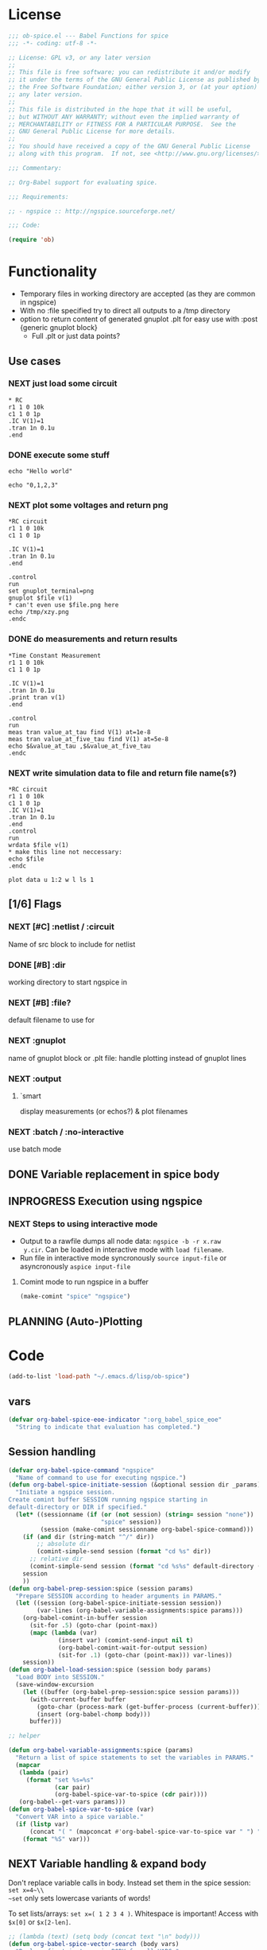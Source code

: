 #+PROPERTY: header-args:emacs-lisp :tangle ob-spice.el :results silent
* License
#+BEGIN_SRC emacs-lisp
  ;;; ob-spice.el --- Babel Functions for spice
  ;;; -*- coding: utf-8 -*-

  ;; License: GPL v3, or any later version
  ;;
  ;; This file is free software; you can redistribute it and/or modify
  ;; it under the terms of the GNU General Public License as published by
  ;; the Free Software Foundation; either version 3, or (at your option)
  ;; any later version.
  ;;
  ;; This file is distributed in the hope that it will be useful,
  ;; but WITHOUT ANY WARRANTY; without even the implied warranty of
  ;; MERCHANTABILITY or FITNESS FOR A PARTICULAR PURPOSE.  See the
  ;; GNU General Public License for more details.
  ;;
  ;; You should have received a copy of the GNU General Public License
  ;; along with this program.  If not, see <http://www.gnu.org/licenses/>.

  ;;; Commentary:

  ;; Org-Babel support for evaluating spice.

  ;;; Requirements:

  ;; - ngspice :: http://ngspice.sourceforge.net/

  ;;; Code:

  (require 'ob)
#+END_SRC
* Functionality

- Temporary files in working directory are accepted (as they are
  common in ngspice)
- With no :file specified try to direct all outputs to a /tmp directory
- option to return content of generated gnuplot .plt for easy use with
  :post {generic gnuplot block}
  - Full .plt or just data points?
** Use cases
*** NEXT just load some circuit
#+BEGIN_SRC spice :results output
,* RC
r1 1 0 10k
c1 1 0 1p
.IC V(1)=1
.tran 1n 0.1u
.end
#+END_SRC

#+RESULTS:

*** DONE execute some stuff
#+BEGIN_SRC spice
echo "Hello world"
#+END_SRC
#+RESULTS:
: Hello world

#+BEGIN_SRC spice
echo "0,1,2,3"
#+END_SRC
#+RESULTS:
| 0 | 1 | 2 | 3 |

*** NEXT plot some voltages and return png
#+BEGIN_SRC spice :var file="/tmp/xzy" :results file
,*RC circuit
r1 1 0 10k
c1 1 0 1p

.IC V(1)=1
.tran 1n 0.1u
.end

.control
run
set gnuplot_terminal=png
gnuplot $file v(1)
,* can't even use $file.png here
echo /tmp/xzy.png
.endc
#+END_SRC

#+RESULTS:
[[file:/tmp/xzy.png]]

*** DONE do measurements and return results
#+BEGIN_SRC spice :session spicetest :results value
,*Time Constant Measurement
r1 1 0 10k
c1 1 0 1p

.IC V(1)=1
.tran 1n 0.1u
.print tran v(1)
.end

.control
run
meas tran value_at_tau find V(1) at=1e-8
meas tran value_at_five_tau find V(1) at=5e-8
echo $&value_at_tau ,$&value_at_five_tau
.endc
#+END_SRC

#+RESULTS:
| 0.36798 | 0.00671732 |

*** NEXT write simulation data to file and return file name(s?)
#+BEGIN_SRC spice :var file="/tmp/xyz" :post plot_stuff(data=*this*) :results file
,*RC circuit
r1 1 0 10k
c1 1 0 1p
.IC V(1)=1
.tran 1n 0.1u
.end
.control
run
wrdata $file v(1)
,* make this line not neccessary:
echo $file
.endc
#+END_SRC

#+RESULTS:
[[file:/tmp/xyz_plot.png]]

#+NAME: plot_stuff
#+BEGIN_SRC gnuplot :var data="x" :file "/tmp/xyz_plot.png" :results silent
plot data u 1:2 w l ls 1
#+END_SRC

** [1/6] Flags
*** NEXT [#C] :netlist / :circuit
Name of src block to include for netlist
*** DONE [#B] :dir
working directory to start ngspice in
*** NEXT [#B] :file?
default filename to use for 
*** NEXT :gnuplot
name of gnuplot block or .plt file: handle plotting instead of gnuplot
lines
*** NEXT :output
**** `smart
display measurements (or echos?) & plot filenames
*** NEXT :batch / :no-interactive
use batch mode
** DONE Variable replacement in spice body
** INPROGRESS Execution using ngspice
*** NEXT Steps to using interactive mode
- Output to a rawfile dumps all node data: ~ngspice -b -r x.raw
  y.cir~. Can be loaded in interactive mode with ~load filename~.
- Run file in interactive mode syncronously ~source input-file~ or
  asyncronously ~aspice input-file~
**** Comint mode to run ngspice in a buffer
#+BEGIN_SRC emacs-lisp
  (make-comint "spice" "ngspice")
#+END_SRC
** PLANNING (Auto-)Plotting
* Code

#+BEGIN_SRC emacs-lisp :tangle no
(add-to-list 'load-path "~/.emacs.d/lisp/ob-spice")
#+END_SRC
** vars
#+BEGIN_SRC emacs-lisp
(defvar org-babel-spice-eoe-indicator ":org_babel_spice_eoe"
  "String to indicate that evaluation has completed.")
#+END_SRC
** Session handling
#+BEGIN_SRC emacs-lisp
(defvar org-babel-spice-command "ngspice"
  "Name of command to use for executing ngspice.")
(defun org-babel-spice-initiate-session (&optional session dir _params)
  "Initiate a ngspice session.
Create comint buffer SESSION running ngspice starting in
default-directory or DIR if specified."
  (let* ((sessionname (if (or (not session) (string= session "none"))
                          "spice" session))
         (session (make-comint sessionname org-babel-spice-command)))
    (if (and dir (string-match "^/" dir))
        ;; absolute dir
        (comint-simple-send session (format "cd %s" dir))
      ;; relative dir
      (comint-simple-send session (format "cd %s%s" default-directory (or dir ""))))
    session
    ))
(defun org-babel-prep-session:spice (session params)
  "Prepare SESSION according to header arguments in PARAMS."
  (let ((session (org-babel-spice-initiate-session session))
        (var-lines (org-babel-variable-assignments:spice params)))
    (org-babel-comint-in-buffer session
      (sit-for .5) (goto-char (point-max))
      (mapc (lambda (var)
              (insert var) (comint-send-input nil t)
              (org-babel-comint-wait-for-output session)
              (sit-for .1) (goto-char (point-max))) var-lines))
    session))
(defun org-babel-load-session:spice (session body params)
  "Load BODY into SESSION."
  (save-window-excursion
    (let ((buffer (org-babel-prep-session:spice session params)))
      (with-current-buffer buffer
        (goto-char (process-mark (get-buffer-process (current-buffer))))
        (insert (org-babel-chomp body)))
      buffer)))

;; helper

(defun org-babel-variable-assignments:spice (params)
  "Return a list of spice statements to set the variables in PARAMS."
  (mapcar
   (lambda (pair)
     (format "set %s=%s"
             (car pair)
             (org-babel-spice-var-to-spice (cdr pair))))
   (org-babel--get-vars params)))
(defun org-babel-spice-var-to-spice (var)
  "Convert VAR into a spice variable."
  (if (listp var)
      (concat "( " (mapconcat #'org-babel-spice-var-to-spice var " ") " )")
    (format "%S" var)))
#+END_SRC
** NEXT Variable handling & expand body
Don't replace variable calls in body. Instead set them in the spice
session: ~set x=4~\\
~set~ only sets lowercase variants of words!

To set lists/arrays: ~set x=( 1 2 3 4 )~. Whitespace is important!
Access with ~$x[0]~ or ~$x[2-len]~.
#+BEGIN_SRC emacs-lisp
;; (lambda (text) (setq body (concat text "\n" body)))
(defun org-babel-spice-vector-search (body vars)
  "Replace first instance in BODY for all VARS."
  (mapc (lambda (pair)
          (if (string-match (format
                             "\\$%s\\[\\([0-9]\\)\\]"
                             (car pair))
                            body)
              (let ((replacement (nth
                                  (string-to-number (match-string 1 body))
                                  (cadr pair))))
                (setq body(format "%s%s%s"
                                  (substring body 0 (match-beginning
                                                     0))
                                  replacement
                                  (substring body (match-end 0)))))))
        vars)
  body
  )
#+END_SRC
#+BEGIN_SRC emacs-lisp
(defun org-babel-spice-replace-vars (body vars)
  "Expand BODY according to VARS."
  (let ((old-body ""))
    ;; replace vector variables preceded by '$' and followed by the
    ;; index in square brackets starting at 0. Matches without
    ;; preceding or succeeding spaces.
    (while (not (string= old-body body))
      (setq old-body body)
      (setq body (org-babel-spice-vector-search body vars))
      )
    ;; replace any variable names preceded by '$' with the actual
    ;; value of the variable. Matches only with succeeding space or
    ;; end of line to prevent namespace limitations.
    (mapc (lambda (pair)
            (setq body (replace-regexp-in-string
                        (format "\\$%s\\( \\)\\|\\$%s$" (car pair)
                                (car pair))
                        (format "%s\1" (cdr pair))
                        body)))
          vars)
    body))
(defun org-babel-expand-body:spice (body params)
  "Expand BODY according to PARAMS, return the expanded body."
  (let ((vars (org-babel--get-vars params))
        (prologue (cdr (assq :prologue params)))
        (epilogue (cdr (assq :epilogue params)))
        (file (cdr (assq :file params))))
    (setq body (org-babel-spice-replace-vars body vars))
    ;; TODO :file stuff ....

    ;; add prologue/epilogue
    (when prologue (setq body (concat prologue "\n" body)))
    (when epilogue (setq body (concat body "\n" epilogue)))
    body))
#+END_SRC
** ob-execute
#+BEGIN_SRC emacs-lisp
(defun org-babel-spice-trim-body (body)
  "Prepare BODY to be used in interactive ngspice session."
  ;; random control codes after $var inserts
  (replace-regexp-in-string
   "" " "
   ;; .control .endc lines
   (replace-regexp-in-string
    "^ *\\.\\(control\\|endc\\) *$" ""
    ;; comment lines
    (replace-regexp-in-string
     "^ *\\*.*$" "" body))))
(defun org-babel-execute:spice (body params)
  "Execute a block of Spice code with Babel.
This function is called by `org-babel-execute-src-block'."
  (let* (;(body (org-babel-expand-body:spice body params))
         (gnuplot (cdr (assq :gnuplot params)))
         (result-params (cdr (assq :result-params params)))
         (result-type (cdr (assq :result-type params)))
         (session (org-babel-spice-initiate-session
                   (cdr (assq :session params))
                   (cdr (assq :dir params))))
         (vars (org-babel--get-vars params))
         (no-source (cdr (assq :no-source params)))
         (break-index (if (string-match "^ *\.end *$" body)
                          (match-end 0) 0))
         ;;vars need to be replaced as they don't work when using source
         (circuit-body (org-babel-expand-body:spice
                        (substring body 0 break-index)
                        (assq-delete-all :epilogue (copy-alist params))))
         ;; todo: replace vars. :-( → set vars break when doing something like $file.txt
         (control-body (org-babel-spice-trim-body (substring body break-index)))
         (full-control-body (if control-body
                                (org-babel-expand-body:generic
                                 control-body
                                 (assq-delete-all :prologue (copy-alist params))
                                 (org-babel-variable-assignments:spice params))))
         (circuit-file (if circuit-body (org-babel-temp-file "spice-body-" ".cir")))
         (result))


    (message (concat "circuit:\n" circuit-body))
    (message (concat "\n-----\ncontrol:\n" control-body))

    ;; Source circuit-body
    (with-temp-file circuit-file (insert circuit-body))
    (org-babel-spice-source session circuit-file)
    ;; Run control-body
    (setq result (org-babel-spice-evaluate session full-control-body result-type result-params))


    ;; TODO deal with temporary files

    ;;(org-babel-eval "ngspice -b " body)
    ;; Write body to temp file & execute with ngspice comint buffer and ~source file~


    ;; TODO read outputs from files

    ;; TODO gnuplot options
    (if (string= "yes" gnuplot)
        nil ;return content(!) of gnuplot.plt for :post processing with gnuplot block?
      nil ;return normal spice output
      )
    result
    ))
(defun org-babel-spice-source (buffer file)
  "Source FILE in ngspice process running in BUFFER and return results."
  (let ((body (concat "source " file)))
    (org-babel-spice-evaluate buffer body 'value)))
(defun org-babel-spice-evaluate (buffer body result-type &optional result-params)
  "Use BUFFER running ngspice process to eval BODY and return results.
     If RESULT-TYPE equals `output' return all outputs, if it equals
     `value' return only value of last statement."
  (let ((eoe-string (format "echo \"%s\"" org-babel-spice-eoe-indicator)))
    (pcase result-type
      (`output
       ;; Force session to be ready
       ;;(org-babel-comint-with-output
       ;;    (buffer org-babel-spice-eoe-indicator t eoe-string)
       ;;  (insert eoe-string) (comint-send-input nil t))
       ;; Eval body
       (replace-regexp-in-string
        "^\\(ngspice [0-9]+ -> \\)*" ""
        (mapconcat
         #'identity
         (butlast
          (cdr
           (split-string
            (mapconcat
             #'org-trim
             (org-babel-comint-with-output (buffer org-babel-spice-eoe-indicator t body)
               (mapcar (lambda (line)
                         (insert (org-babel-chomp line)) (comint-send-input nil t))
                       (list body
                             eoe-string
                             "\n")))
             "\n") "[\r\n]")) 2) "\n"))
       )
      (`value
       (let ((tmp-file (org-babel-temp-file "spice-")))
         (org-babel-comint-with-output
             (buffer org-babel-spice-eoe-indicator t body)
           (mapcar
            (lambda (line)
              (insert (org-babel-chomp line)) (comint-send-input nil t))
            (append (list body)
                    (list (format "!! > %s" tmp-file)
                          (format "echo \"%s\"" org-babel-spice-eoe-indicator)
                          )))
           (comint-send-input nil t))
         ;; split result to output multiple comma separated vars as table
         (let ((result (split-string (org-babel-chomp (org-babel-eval-read-file tmp-file)) ",")))
           (if (cdr result)
               result
             (car result))
           )))
      ;;todo: add "smart" result type to display measurements (or echos?) & plot filenames
      )))

(provide 'ob-spice)
;;; ob-spice.el ends here
#+END_SRC

* Tests
#+BEGIN_SRC spice :var x="4" :session spicetest :no-source yes
echo "Hello World"
#+END_SRC

#+RESULTS:
: Hello World


#+BEGIN_SRC spice :var file="/tmp/spice_test"  :session spicetest :results value
,*Time Constant Measurement
r1 1 0 10k
c1 1 0 1p

.IC V(1)=1
.tran 1n 0.1u
.print tran v(1)
.end

.control
run
set gnuplot_terminal=png
,*gnuplot $file v(1)
meas tran value_at_tau find V(1) at=1e-8
meas tran value_at_five_tau find V(1) at=5e-8
echo value_at_tau = "$&value_at_tau" > $file.txt
,* Any better way to write one value of vector to a file??
echo $&value_at_tau ,$&value_at_five_tau
.endc
#+END_SRC

#+RESULTS:
| 0.36798 | 0.00671732 |

#+BEGIN_SRC spice :var file="/tmp/spice_test2" :session spicetest :results output
,*Virtual Ground Test: opamp gain = 1000
vin in 0 dc 0V sin(0 .1 100Hz)
r1 in inn 10k
r2 inn out 10k
EOpamp out 0 0 inn 1000
.tran 0.1ms 0.05s
.print tran v(in)
.meas tran vtest find v(in) at=0.04e-3
.end
.control
run
set gnuplot_terminal=png
gnuplot $file v(in) v(out) v(inn)
.endc
#+END_SRC

#+RESULTS:
#+begin_example
Doing analysis at TEMP = 27.000000 and TNOM = 27.000000


Initial Transient Solution
--------------------------

Node                                   Voltage
----                                   -------
in                                           0
inn                                          0
out                                          0
eopamp#branch                                0
vin#branch                                   0



No. of Data Rows : 508

Measurements for Transient Analysis

vtest               =  2.512902e-03
#+end_example
